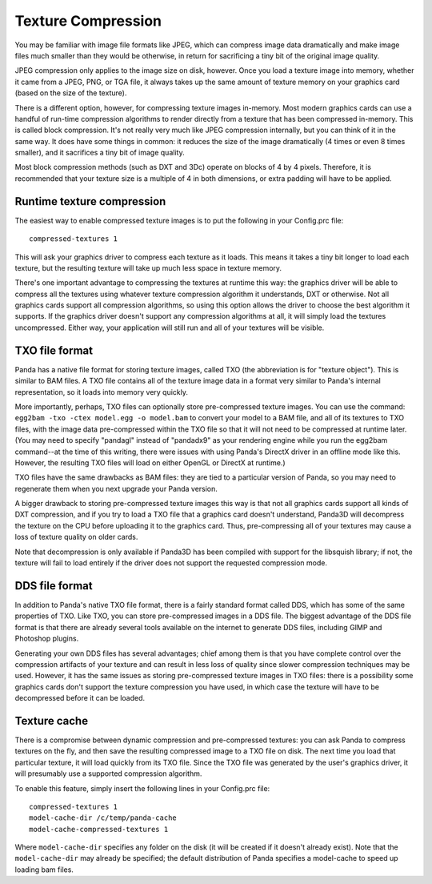 .. _texture-compression:

Texture Compression
===================

You may be familiar with image file formats like JPEG, which can compress image
data dramatically and make image files much smaller than they would be
otherwise, in return for sacrificing a tiny bit of the original image quality.

JPEG compression only applies to the image size on disk, however. Once you
load a texture image into memory, whether it came from a JPEG, PNG, or TGA file,
it always takes up the same amount of texture memory on your graphics card
(based on the size of the texture).

There is a different option, however, for compressing texture images in-memory.
Most modern graphics cards can use a handful of run-time compression algorithms
to render directly from a texture that has been compressed in-memory. This is
called block compression. It's not really very much like JPEG compression
internally, but you can think of it in the same way. It does have some things in
common: it reduces the size of the image dramatically (4 times or even 8 times
smaller), and it sacrifices a tiny bit of image quality.

Most block compression methods (such as DXT and 3Dc) operate on blocks of 4 by 4
pixels. Therefore, it is recommended that your texture size is a multiple of 4
in both dimensions, or extra padding will have to be applied.

Runtime texture compression
---------------------------

The easiest way to enable compressed texture images is to put the following in
your Config.prc file::

   compressed-textures 1

This will ask your graphics driver to compress each texture as it loads. This
means it takes a tiny bit longer to load each texture, but the resulting texture
will take up much less space in texture memory.

There's one important advantage to compressing the textures at runtime this way:
the graphics driver will be able to compress all the textures using whatever
texture compression algorithm it understands, DXT or otherwise. Not all graphics
cards support all compression algorithms, so using this option allows the driver
to choose the best algorithm it supports. If the graphics driver doesn't support
any compression algorithms at all, it will simply load the textures
uncompressed. Either way, your application will still run and all of your
textures will be visible.

TXO file format
---------------

Panda has a native file format for storing texture images, called TXO (the
abbreviation is for "texture object"). This is similar to BAM files. A TXO file
contains all of the texture image data in a format very similar to Panda's
internal representation, so it loads into memory very quickly.

More importantly, perhaps, TXO files can optionally store pre-compressed
texture images. You can use the command:
``egg2bam -txo -ctex model.egg -o model.bam`` to convert your model to a BAM
file, and all of its textures to TXO files, with the image data pre-compressed
within the TXO file so that it will not need to be compressed at runtime later.
(You may need to specify "pandagl" instead of "pandadx9" as your rendering
engine while you run the egg2bam command--at the time of this writing, there
were issues with using Panda's DirectX driver in an offline mode like this.
However, the resulting TXO files will load on either OpenGL or DirectX at
runtime.)

TXO files have the same drawbacks as BAM files: they are tied to a particular
version of Panda, so you may need to regenerate them when you next upgrade your
Panda version.

A bigger drawback to storing pre-compressed texture images this way is that not
all graphics cards support all kinds of DXT compression, and if you try to load
a TXO file that a graphics card doesn't understand, Panda3D will decompress the
texture on the CPU before uploading it to the graphics card. Thus,
pre-compressing all of your textures may cause a loss of texture quality on
older cards.

Note that decompression is only available if Panda3D has been compiled with
support for the libsquish library; if not, the texture will fail to load
entirely if the driver does not support the requested compression mode.

DDS file format
---------------

In addition to Panda's native TXO file format, there is a fairly standard format
called DDS, which has some of the same properties of TXO. Like TXO, you can
store pre-compressed images in a DDS file. The biggest advantage of the DDS file
format is that there are already several tools available on the internet to
generate DDS files, including GIMP and Photoshop plugins.

Generating your own DDS files has several advantages; chief among them is that
you have complete control over the compression artifacts of your texture and can
result in less loss of quality since slower compression techniques may be used.
However, it has the same issues as storing pre-compressed texture images in TXO
files: there is a possibility some graphics cards don't support the texture
compression you have used, in which case the texture will have to be
decompressed before it can be loaded.

Texture cache
-------------

There is a compromise between dynamic compression and pre-compressed textures:
you can ask Panda to compress textures on the fly, and then save the resulting
compressed image to a TXO file on disk. The next time you load that particular
texture, it will load quickly from its TXO file. Since the TXO file was
generated by the user's graphics driver, it will presumably use a supported
compression algorithm.

To enable this feature, simply insert the following lines in your Config.prc
file::

   compressed-textures 1
   model-cache-dir /c/temp/panda-cache
   model-cache-compressed-textures 1

Where ``model-cache-dir`` specifies any folder on the disk (it will be created
if it doesn't already exist). Note that the ``model-cache-dir`` may already be
specified; the default distribution of Panda specifies a model-cache to speed
up loading bam files.
